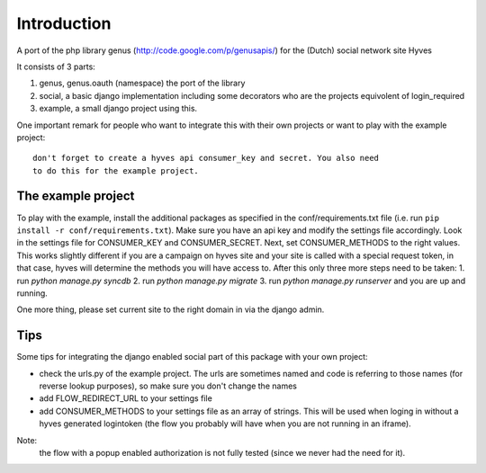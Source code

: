 ============
Introduction
============

A port of the php library genus (http://code.google.com/p/genusapis/) for the (Dutch) social network site Hyves 

It consists of 3 parts:

1. genus, genus.oauth (namespace) the port of the library
2. social, a basic django implementation including some decorators who 
   are the projects equivolent of login_required
3. example, a small django project using this.

One important remark for people who want to integrate this with their own
projects or want to play with the example project::

    don't forget to create a hyves api consumer_key and secret. You also need 
    to do this for the example project.

The example project
-------------------

To play with the example, install the additional packages as specified in the conf/requirements.txt file
(i.e. run ``pip install -r conf/requirements.txt``). Make sure you have an api key and modify the settings 
file accordingly. Look in the settings file for CONSUMER_KEY and CONSUMER_SECRET. Next, set CONSUMER_METHODS
to the right values. This works slightly different if you are a campaign on hyves site and your site is called 
with a special request token, in that case, hyves will determine the methods you will have access to.
After this only three more steps need to be taken:
1. run `python manage.py syncdb`
2. run `python manage.py migrate`
3. run `python manage.py runserver` and you are up and running.

One more thing, please set current site to the right domain in via the django admin.

Tips
----

Some tips for integrating the django enabled social part of this package with 
your own project:

- check the urls.py of the example project. The urls are sometimes named and 
  code is referring to those names (for reverse lookup purposes), so make sure
  you don't change the names
- add FLOW_REDIRECT_URL to your settings file
- add CONSUMER_METHODS to your settings file as an array of strings. This will 
  be used when loging in without a hyves generated logintoken (the flow you 
  probably will have when you are not running in an iframe).

Note:
 the flow with a popup enabled authorization is not fully tested (since 
 we never had the need for it).
